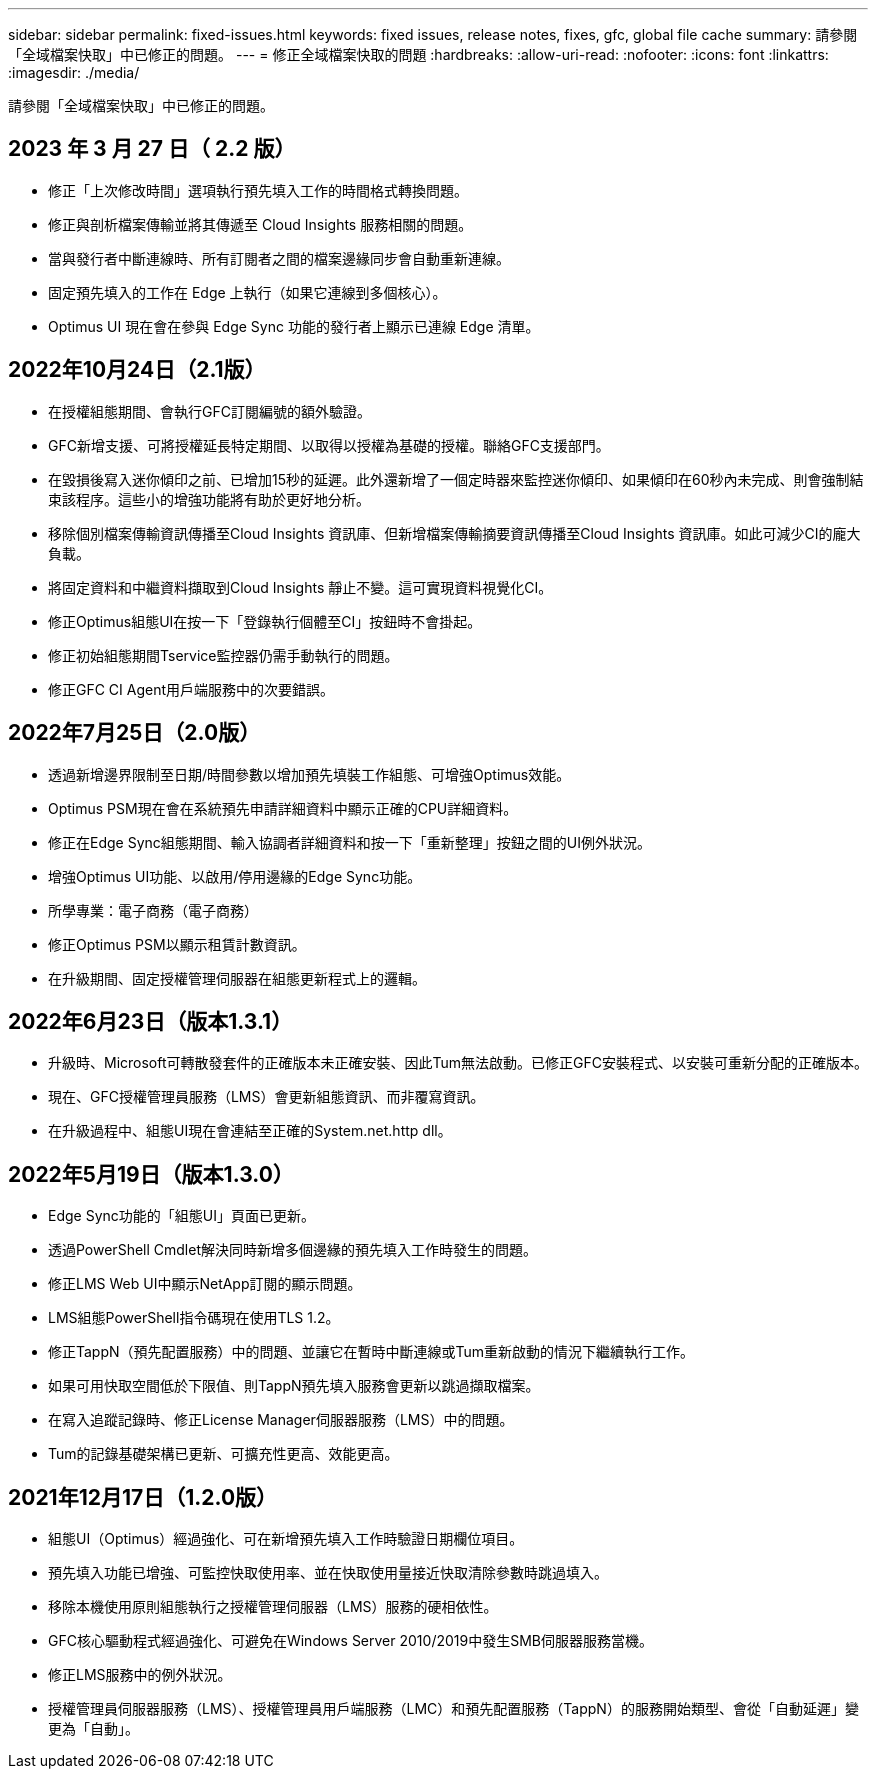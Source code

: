 ---
sidebar: sidebar 
permalink: fixed-issues.html 
keywords: fixed issues, release notes, fixes, gfc, global file cache 
summary: 請參閱「全域檔案快取」中已修正的問題。 
---
= 修正全域檔案快取的問題
:hardbreaks:
:allow-uri-read: 
:nofooter: 
:icons: font
:linkattrs: 
:imagesdir: ./media/


[role="lead"]
請參閱「全域檔案快取」中已修正的問題。



== 2023 年 3 月 27 日（ 2.2 版）

* 修正「上次修改時間」選項執行預先填入工作的時間格式轉換問題。
* 修正與剖析檔案傳輸並將其傳遞至 Cloud Insights 服務相關的問題。
* 當與發行者中斷連線時、所有訂閱者之間的檔案邊緣同步會自動重新連線。
* 固定預先填入的工作在 Edge 上執行（如果它連線到多個核心）。
* Optimus UI 現在會在參與 Edge Sync 功能的發行者上顯示已連線 Edge 清單。




== 2022年10月24日（2.1版）

* 在授權組態期間、會執行GFC訂閱編號的額外驗證。
* GFC新增支援、可將授權延長特定期間、以取得以授權為基礎的授權。聯絡GFC支援部門。
* 在毀損後寫入迷你傾印之前、已增加15秒的延遲。此外還新增了一個定時器來監控迷你傾印、如果傾印在60秒內未完成、則會強制結束該程序。這些小的增強功能將有助於更好地分析。
* 移除個別檔案傳輸資訊傳播至Cloud Insights 資訊庫、但新增檔案傳輸摘要資訊傳播至Cloud Insights 資訊庫。如此可減少CI的龐大負載。
* 將固定資料和中繼資料擷取到Cloud Insights 靜止不變。這可實現資料視覺化CI。
* 修正Optimus組態UI在按一下「登錄執行個體至CI」按鈕時不會掛起。
* 修正初始組態期間Tservice監控器仍需手動執行的問題。
* 修正GFC CI Agent用戶端服務中的次要錯誤。




== 2022年7月25日（2.0版）

* 透過新增邊界限制至日期/時間參數以增加預先填裝工作組態、可增強Optimus效能。
* Optimus PSM現在會在系統預先申請詳細資料中顯示正確的CPU詳細資料。
* 修正在Edge Sync組態期間、輸入協調者詳細資料和按一下「重新整理」按鈕之間的UI例外狀況。
* 增強Optimus UI功能、以啟用/停用邊緣的Edge Sync功能。
* 所學專業：電子商務（電子商務）
* 修正Optimus PSM以顯示租賃計數資訊。
* 在升級期間、固定授權管理伺服器在組態更新程式上的邏輯。




== 2022年6月23日（版本1.3.1）

* 升級時、Microsoft可轉散發套件的正確版本未正確安裝、因此Tum無法啟動。已修正GFC安裝程式、以安裝可重新分配的正確版本。
* 現在、GFC授權管理員服務（LMS）會更新組態資訊、而非覆寫資訊。
* 在升級過程中、組態UI現在會連結至正確的System.net.http dll。




== 2022年5月19日（版本1.3.0）

* Edge Sync功能的「組態UI」頁面已更新。
* 透過PowerShell Cmdlet解決同時新增多個邊緣的預先填入工作時發生的問題。
* 修正LMS Web UI中顯示NetApp訂閱的顯示問題。
* LMS組態PowerShell指令碼現在使用TLS 1.2。
* 修正TappN（預先配置服務）中的問題、並讓它在暫時中斷連線或Tum重新啟動的情況下繼續執行工作。
* 如果可用快取空間低於下限值、則TappN預先填入服務會更新以跳過擷取檔案。
* 在寫入追蹤記錄時、修正License Manager伺服器服務（LMS）中的問題。
* Tum的記錄基礎架構已更新、可擴充性更高、效能更高。




== 2021年12月17日（1.2.0版）

* 組態UI（Optimus）經過強化、可在新增預先填入工作時驗證日期欄位項目。
* 預先填入功能已增強、可監控快取使用率、並在快取使用量接近快取清除參數時跳過填入。
* 移除本機使用原則組態執行之授權管理伺服器（LMS）服務的硬相依性。
* GFC核心驅動程式經過強化、可避免在Windows Server 2010/2019中發生SMB伺服器服務當機。
* 修正LMS服務中的例外狀況。
* 授權管理員伺服器服務（LMS）、授權管理員用戶端服務（LMC）和預先配置服務（TappN）的服務開始類型、會從「自動延遲」變更為「自動」。

